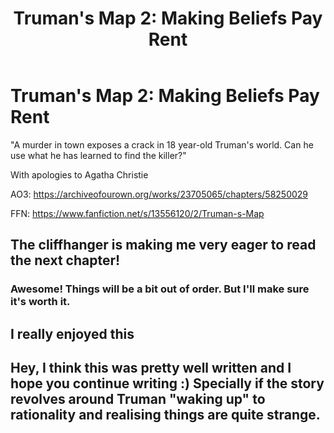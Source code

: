 #+TITLE: Truman's Map 2: Making Beliefs Pay Rent

* Truman's Map 2: Making Beliefs Pay Rent
:PROPERTIES:
:Author: dankuck
:Score: 18
:DateUnix: 1589509119.0
:DateShort: 2020-May-15
:END:
"A murder in town exposes a crack in 18 year-old Truman's world. Can he use what he has learned to find the killer?"

With apologies to Agatha Christie

AO3: [[https://archiveofourown.org/works/23705065/chapters/58250029]]

FFN: [[https://www.fanfiction.net/s/13556120/2/Truman-s-Map]]


** The cliffhanger is making me very eager to read the next chapter!
:PROPERTIES:
:Author: MultipartiteMind
:Score: 2
:DateUnix: 1589548853.0
:DateShort: 2020-May-15
:END:

*** Awesome! Things will be a bit out of order. But I'll make sure it's worth it.
:PROPERTIES:
:Author: dankuck
:Score: 1
:DateUnix: 1589563331.0
:DateShort: 2020-May-15
:END:


** I really enjoyed this
:PROPERTIES:
:Author: earnestadmission
:Score: 2
:DateUnix: 1589833671.0
:DateShort: 2020-May-19
:END:


** Hey, I think this was pretty well written and I hope you continue writing :) Specially if the story revolves around Truman "waking up" to rationality and realising things are quite strange.
:PROPERTIES:
:Author: AnimusNecandi
:Score: 1
:DateUnix: 1590151186.0
:DateShort: 2020-May-22
:END:
